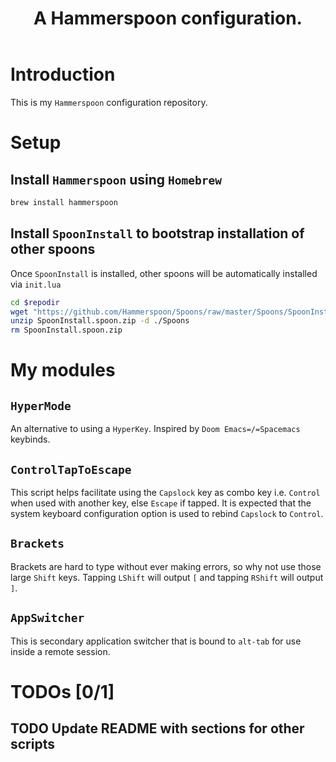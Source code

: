 #+TITLE: A Hammerspoon configuration.

* Introduction
This is my =Hammerspoon= configuration repository.

* Setup
** Install =Hammerspoon= using =Homebrew=
#+begin_src sh
brew install hammerspoon
#+end_src

** Install =SpoonInstall= to bootstrap installation of other spoons
Once =SpoonInstall= is installed, other spoons will be automatically installed via ~init.lua~

#+begin_src sh :var repodir=(file-name-directory (buffer-file-name))
cd $repodir
wget "https://github.com/Hammerspoon/Spoons/raw/master/Spoons/SpoonInstall.spoon.zip"
unzip SpoonInstall.spoon.zip -d ./Spoons
rm SpoonInstall.spoon.zip
#+end_src

#+RESULTS:
| Archive:   | SpoonInstall.spoon.zip                |
| creating:  | ./Spoons/SpoonInstall.spoon/          |
| inflating: | ./Spoons/SpoonInstall.spoon/init.lua  |
| inflating: | ./Spoons/SpoonInstall.spoon/docs.json |
* My modules
** =HyperMode=
An alternative to using a =HyperKey=. Inspired by =Doom Emacs=/=Spacemacs= keybinds.

** =ControlTapToEscape=
This script helps facilitate using the =Capslock= key as combo key i.e. =Control= when used with another key, else =Escape= if tapped. It is expected that the system keyboard configuration option is used to rebind =Capslock= to =Control=.

** =Brackets=
Brackets are hard to type without ever making errors, so why not use those large =Shift= keys. Tapping =LShift= will output ~[~ and tapping =RShift= will output ~]~.

** =AppSwitcher=
This is secondary application switcher that is bound to ~alt-tab~ for use inside a remote session.

* TODOs [0/1]
** TODO Update README with sections for other scripts
